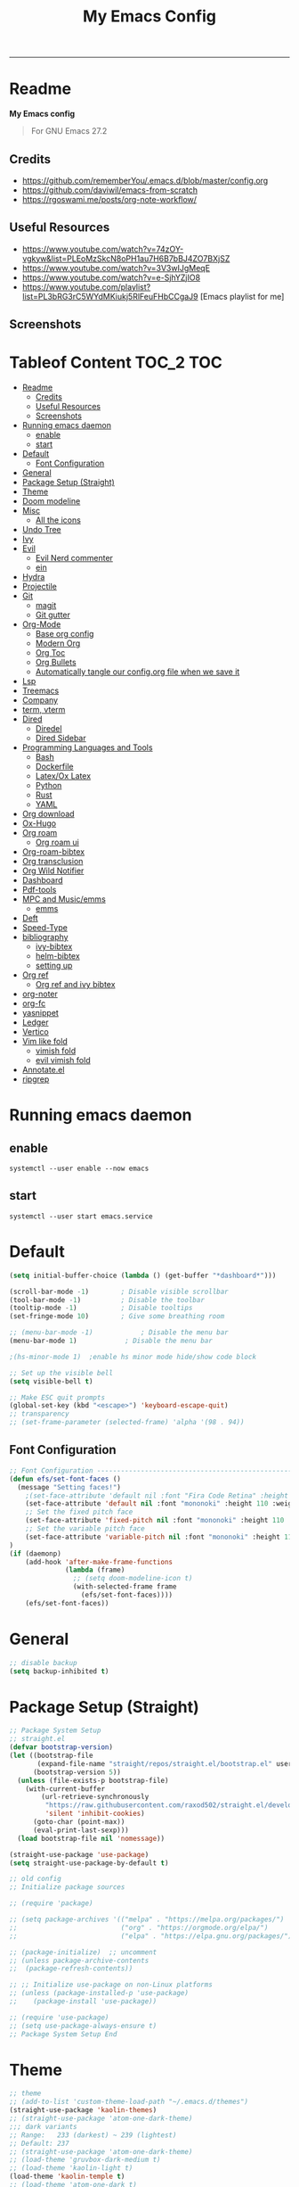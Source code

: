 #+TITLE: My Emacs Config
#+PROPERTY: header-args:emacs-lisp :tangle ./init.el :mkdirp yes
#+STARTUP: latexpreview
#+STARTUP: content
#+OPTIONS: broken-links:t
#+OPTIONS: toc:2   
#+EXPORT_FILE_NAME: ./docs/index.html
-----
* Readme
*My Emacs config*

#+BEGIN_QUOTE
For GNU Emacs 27.2
#+END_QUOTE

** Credits
- https://github.com/rememberYou/.emacs.d/blob/master/config.org
- https://github.com/daviwil/emacs-from-scratch
- https://rgoswami.me/posts/org-note-workflow/

** Useful Resources
- https://www.youtube.com/watch?v=74zOY-vgkyw&list=PLEoMzSkcN8oPH1au7H6B7bBJ4ZO7BXjSZ
- https://www.youtube.com/watch?v=3V3wIJgMeqE
- https://www.youtube.com/watch?v=e-SjhYZjIO8
- https://www.youtube.com/playlist?list=PL3bRG3rC5WYdMKiukj5RlFeuFHbCCgaJ9 [Emacs playlist for me]
** Screenshots
#+attr_html: :width 800 :height 450
[[./emacs_screenshot.png]]

#+attr_html: :width 800 :height 450
[[./emacs_ss_2.png]]
* Tableof Content :TOC_2:TOC:
- [[#readme][Readme]]
  - [[#credits][Credits]]
  - [[#useful-resources][Useful Resources]]
  - [[#screenshots][Screenshots]]
- [[#running-emacs-daemon][Running emacs daemon]]
  - [[#enable][enable]]
  - [[#start][start]]
- [[#default][Default]]
  - [[#font-configuration][Font Configuration]]
- [[#general][General]]
- [[#package-setup-straight][Package Setup (Straight)]]
- [[#theme][Theme]]
- [[#doom-modeline][Doom modeline]]
- [[#misc][Misc]]
  - [[#all-the-icons][All the icons]]
- [[#undo-tree][Undo Tree]]
- [[#ivy][Ivy]]
- [[#evil][Evil]]
  - [[#evil-nerd-commenter][Evil Nerd commenter]]
  - [[#ein][ein]]
- [[#hydra][Hydra]]
- [[#projectile][Projectile]]
- [[#git][Git]]
  - [[#magit][magit]]
  - [[#git-gutter][Git gutter]]
- [[#org-mode][Org-Mode]]
  - [[#base-org-config][Base org config]]
  - [[#modern-org][Modern Org]]
  - [[#org-toc][Org Toc]]
  - [[#org-bullets][Org Bullets]]
  - [[#automatically-tangle-our-configorg-file-when-we-save-it][Automatically tangle our config.org file when we save it]]
- [[#lsp][Lsp]]
- [[#treemacs][Treemacs]]
- [[#company][Company]]
- [[#term-vterm][term, vterm]]
- [[#dired][Dired]]
  - [[#diredel][Diredel]]
  - [[#dired-sidebar][Dired Sidebar]]
- [[#programming-languages-and-tools][Programming Languages and Tools]]
  - [[#bash][Bash]]
  - [[#dockerfile][Dockerfile]]
  - [[#latexox-latex][Latex/Ox Latex]]
  - [[#python][Python]]
  - [[#rust][Rust]]
  - [[#yaml][YAML]]
- [[#org-download][Org download]]
- [[#ox-hugo][Ox-Hugo]]
- [[#org-roam][Org roam]]
  - [[#org-roam-ui][Org roam ui]]
- [[#org-roam-bibtex][Org-roam-bibtex]]
- [[#org-transclusion][Org transclusion]]
- [[#org-wild-notifier][Org Wild Notifier]]
- [[#dashboard][Dashboard]]
- [[#pdf-tools][Pdf-tools]]
- [[#mpc-and-musicemms][MPC and Music/emms]]
  - [[#emms][emms]]
- [[#deft][Deft]]
- [[#speed-type][Speed-Type]]
- [[#bibliography][bibliography]]
  - [[#ivy-bibtex][ivy-bibtex]]
  - [[#helm-bibtex][helm-bibtex]]
  - [[#setting-up][setting up]]
- [[#org-ref][Org ref]]
  - [[#org-ref-and-ivy-bibtex][Org ref and ivy bibtex]]
- [[#org-noter][org-noter]]
- [[#org-fc][org-fc]]
- [[#yasnippet][yasnippet]]
- [[#ledger][Ledger]]
- [[#vertico][Vertico]]
- [[#vim-like-fold][Vim like fold]]
  - [[#vimish-fold][vimish fold]]
  - [[#evil-vimish-fold][evil vimish fold]]
- [[#annotateel][Annotate.el]]
- [[#ripgrep][ripgrep]]

* Running emacs daemon 
** enable 
#+begin_src 
systemctl --user enable --now emacs
#+end_src
** start 
#+begin_src 
systemctl --user start emacs.service
#+end_src
* Default
:PROPERTIES:
:ID:       e2499731-187c-492c-8857-5f304137b6fc
:END:
#+begin_src emacs-lisp
  (setq initial-buffer-choice (lambda () (get-buffer "*dashboard*")))

  (scroll-bar-mode -1)        ; Disable visible scrollbar
  (tool-bar-mode -1)          ; Disable the toolbar
  (tooltip-mode -1)           ; Disable tooltips
  (set-fringe-mode 10)        ; Give some breathing room

  ;; (menu-bar-mode -1)            ; Disable the menu bar
  (menu-bar-mode 1)            ; Disable the menu bar

  ;(hs-minor-mode 1)  ;enable hs minor mode hide/show code block

  ;; Set up the visible bell
  (setq visible-bell t)

  ;; Make ESC quit prompts
  (global-set-key (kbd "<escape>") 'keyboard-escape-quit)
  ;; transparency 
  ;; (set-frame-parameter (selected-frame) 'alpha '(98 . 94))
#+end_src

** Font Configuration
#+begin_src emacs-lisp
;; Font Configuration ----------------------------------------------------------
(defun efs/set-font-faces ()
  (message "Setting faces!")
    ;(set-face-attribute 'default nil :font "Fira Code Retina" :height 110)
    (set-face-attribute 'default nil :font "mononoki" :height 110 :weight 'regular)
    ;; Set the fixed pitch face
    (set-face-attribute 'fixed-pitch nil :font "mononoki" :height 110 :weight 'regular)
    ;; Set the variable pitch face
    (set-face-attribute 'variable-pitch nil :font "mononoki" :height 110 :weight 'regular)
)
(if (daemonp)
    (add-hook 'after-make-frame-functions
              (lambda (frame)
                ;; (setq doom-modeline-icon t)
                (with-selected-frame frame
                  (efs/set-font-faces))))
    (efs/set-font-faces))

#+end_src

#+RESULTS:
| (lambda (frame) (with-selected-frame frame (efs/set-font-faces))) | evil-init-esc | doom-modeline-refresh-font-width-cache | doom-modeline-set-char-widths | x-dnd-init-frame |

* General
:PROPERTIES:
:ID:       2915a669-8e20-4e7a-b9c0-a52ad3c9e250
:END:
#+begin_src emacs-lisp
;; disable backup 
(setq backup-inhibited t)
#+end_src

* Package Setup (Straight)
:PROPERTIES:
:ID:       f9d162e0-3379-48c8-a29f-ac3c534645ec
:END:
#+begin_src emacs-lisp
;; Package System Setup
;; straight.el
(defvar bootstrap-version)
(let ((bootstrap-file
       (expand-file-name "straight/repos/straight.el/bootstrap.el" user-emacs-directory))
      (bootstrap-version 5))
  (unless (file-exists-p bootstrap-file)
    (with-current-buffer
        (url-retrieve-synchronously
         "https://raw.githubusercontent.com/raxod502/straight.el/develop/install.el"
         'silent 'inhibit-cookies)
      (goto-char (point-max))
      (eval-print-last-sexp)))
  (load bootstrap-file nil 'nomessage))

(straight-use-package 'use-package)
(setq straight-use-package-by-default t)

;; old config
;; Initialize package sources

;; (require 'package)

;; (setq package-archives '(("melpa" . "https://melpa.org/packages/")
;;                          ("org" . "https://orgmode.org/elpa/")
;;                          ("elpa" . "https://elpa.gnu.org/packages/")))

;; (package-initialize)  ;; uncomment
;; (unless package-archive-contents
;;  (package-refresh-contents))

;; ;; Initialize use-package on non-Linux platforms
;; (unless (package-installed-p 'use-package)
;;    (package-install 'use-package))

;; (require 'use-package)
;; (setq use-package-always-ensure t)
;; Package System Setup End 

#+end_src
* Theme
:PROPERTIES:
:ID:       ff2fe024-efbc-421f-9e37-5efa177f06ac
:END:
#+begin_src emacs-lisp
  ;; theme
  ;; (add-to-list 'custom-theme-load-path "~/.emacs.d/themes")
  (straight-use-package 'kaolin-themes)
  ;; (straight-use-package 'atom-one-dark-theme)
  ;;; dark variants
  ;; Range:   233 (darkest) ~ 239 (lightest)
  ;; Default: 237
  ;; (straight-use-package 'atom-one-dark-theme)
  ;; (load-theme 'gruvbox-dark-medium t)
  ;; (load-theme 'kaolin-light t)
  (load-theme 'kaolin-temple t)
  ;; (load-theme 'atom-one-dark t)
  ;; (load-theme 'kanagawa t)
#+end_src

#+RESULTS:
: t

* Doom modeline
:PROPERTIES:
:ID:       f81ab079-1b00-4891-944f-1ffb9d559547
:END:
#+begin_src emacs-lisp
  (use-package doom-modeline
    :straight t
    :init (doom-modeline-mode 1)
    :custom (
             (doom-modeline-height 25)
             ))
 (setq doom-modeline-icon t)
#+end_src

#+RESULTS:

* Misc 
:PROPERTIES:
:ID:       cf8cf0f3-ef5d-4780-92fb-7bde1db727c9
:END:
#+begin_src emacs-lisp
  (column-number-mode)
  (global-display-line-numbers-mode t)
  (setq display-line-numbers-type 'relative)
  ;; Disable line numbers for some modes
  (dolist (mode '(org-mode-hook
                  term-mode-hook
                  vterm-mode-hook
                              treemacs-mode-hook
                  shell-mode-hook
                  eshell-mode-hook))
    (add-hook mode (lambda () (display-line-numbers-mode 0))))
  
  (use-package command-log-mode)
  
  (use-package flycheck
    :straight t
    :init (global-flycheck-mode))
  
  (use-package rainbow-delimiters
    :hook (prog-mode . rainbow-delimiters-mode))
  
  (use-package which-key
    :init (which-key-mode)
    :diminish which-key-mode
    :config
    (setq which-key-idle-delay 1))
  
  (use-package counsel
    :straight t
    :bind (("M-x" . counsel-M-x)
           ("C-x b" . counsel-ibuffer)
           ("C-x C-f" . counsel-find-file)
           :map minibuffer-local-map
           ("C-r" . 'counsel-minibuffer-history)))
           ;; :config
           ;; (counsel-mode 1))
  
  
  ;(global-set-key (kbd "C-M-j") 'counsel-switch-buffer)
  
  (use-package helpful
    :custom
    (counsel-describe-function-function #'helpful-callable)
    (counsel-describe-variable-function #'helpful-variable)
    :bind
    ([remap describe-function] . counsel-describe-function)
    ([remap describe-command] . helpful-command)
    ([remap describe-variable] . counsel-describe-variable)
    ([remap describe-key] . helpful-key))
  
  ; stream 3
  (use-package general
    :config
    (general-create-definer rune/leader-keys
      :keymaps '(normal insert visual emacs)
      :prefix "SPC"
      :global-prefix "C-SPC")
  
    (rune/leader-keys
      "t"  '(:ignore t :which-key "toggles")
      "tt" '(counsel-load-theme :which-key "choose theme")))
#+end_src

#+RESULTS:
: t
** All the icons
:PROPERTIES:
:ID:       9741ce19-8760-452e-a626-a344a1d4322f
:END:
- https://github.com/domtronn/all-the-icons.el
#+begin_src emacs-lisp
(use-package all-the-icons)
#+end_src
* Undo Tree
#+begin_src emacs-lisp
; undo and redo
(use-package undo-tree)
(global-undo-tree-mode t)
(setq undo-tree-auto-save-history 'nil)
#+end_src

#+RESULTS:
* Ivy
:PROPERTIES:
:ID:       71673541-eec1-4e8f-8d4d-825f2d323559
:END:
#+begin_src emacs-lisp
(use-package ivy
  :diminish
  :bind (("C-s" . swiper)
         :map ivy-minibuffer-map
         ("TAB" . ivy-alt-done)	
         ("C-l" . ivy-alt-done)
         ("C-n" . ivy-next-line)
         ("C-p" . ivy-previous-line)
         :map ivy-switch-buffer-map
         ("C-k" . ivy-previous-line)
         ("C-l" . ivy-done)
         ("C-d" . ivy-switch-buffer-kill)
         :map ivy-reverse-i-search-map
         ("C-k" . ivy-previous-line)
         ("C-d" . ivy-reverse-i-search-kill))
  :config
  (ivy-mode 1))

(use-package ivy-rich
     :straight t
     :init (ivy-rich-mode 1))
      
      
(use-package ivy-posframe
     :straight t
     :delight
     :config
     (setq ivy-posframe-display-functions-alist '((t . ivy-posframe-display-at-frame-center)))
     (ivy-posframe-mode 1))
#+end_src

#+RESULTS:
: t

* [[https://github.com/emacs-evil/evil][Evil]]
:PROPERTIES:
:ID:       2825ccfa-fb23-4fff-b903-44f0f810d070
:END:
#+begin_src emacs-lisp
  (use-package evil
    :init
    (setq evil-want-integration t)
    (setq evil-want-keybinding nil)
    (setq evil-want-C-u-scroll t)
    (setq evil-want-C-i-jump nil)
    (setq evil-emacs-state-cursor '("#b7c63f" bar))        
    (setq evil-normal-state-cursor '("#3faec6" bar))       
    (setq evil-insert-state-cursor '("#3fabc6" bar))       
    (setq evil-undo-system 'undo-tree)
    :config
    (evil-mode 1)
    (define-key evil-insert-state-map (kbd "C-g") 'evil-normal-state)
    (define-key evil-insert-state-map (kbd "C-h") 'evil-delete-backward-char-and-join)
  
    ; alternative C-x C-s
    (define-key evil-normal-state-map (kbd ",w") 'save-buffer)
    ; alternative C-w c
    (define-key evil-normal-state-map (kbd ",q") 'evil-window-delete) 
  
   ; (evil-normal-state-map C-r)
    ;; Use visual line motions even outside of visual-line-mode buffers
    (evil-global-set-key 'motion "j" 'evil-next-visual-line)
    (evil-global-set-key 'motion "k" 'evil-previous-visual-line)
    (evil-set-initial-state 'messages-buffer-mode 'normal)
    (evil-set-initial-state 'dashboard-mode 'normal))
  
  (use-package evil-collection
    :after evil
    :config
    (evil-collection-init))
  
#+end_src
** Evil Nerd commenter
:PROPERTIES:
:ID:       e96ffd91-5d61-4c8e-ab66-3922cff6e68d
:END:
#+begin_src emacs-lisp
  (use-package evil-nerd-commenter)
      (define-key evil-normal-state-map (kbd ", c SPC") 'evilnc-comment-or-uncomment-lines)
#+end_src   
** ein  
:PROPERTIES:
:ID:       d875c71c-defc-4d24-b0f7-76aa3c500bad
:END:
#+begin_src emacs-lisp
  (use-package ein)
  
  (use-package evil-numbers)
  (define-key evil-normal-state-map (kbd ", a") 'evil-numbers/inc-at-pt)
  (define-key evil-normal-state-map (kbd ", x") 'evil-numbers/dec-at-pt)
  
  ;;(require 'evil-numbers)
  ;;(global-set-key (kbd "c-c +") 'evil-numbers/inc-at-pt)
  ;;(global-set-key (kbd "c-c -") 'evil-numbers/dec-at-pt)
  ;;(global-set-key (kbd "c-c c-+") 'evil-numbers/inc-at-pt-incremental)
  ;;(global-set-key (kbd "c-c c--") 'evil-numbers/dec-at-pt-incremental)
  
#+end_src
* Hydra
:PROPERTIES:
:ID:       f39a44cf-c5aa-4856-823e-31dddc997020
:END:
#+begin_src emacs-lisp
(use-package hydra)

(defhydra hydra-text-scale (:timeout 4)
  "scale text"
  ("j" text-scale-increase "in")
  ("k" text-scale-decrease "out")
  ("f" nil "finished" :exit t))

(rune/leader-keys
  "s" '(hydra-text-scale/body :which-key "scale text"))
#+end_src

#+RESULTS:

* Projectile
:PROPERTIES:
:ID:       a01dafeb-011b-45b6-8b8e-91df3dc0edae
:END:
#+begin_src emacs-lisp
  (use-package projectile
    :diminish projectile-mode
    :config (projectile-mode)
    :custom ((projectile-completion-system 'ivy))
    :bind-keymap
    ("C-c p" . projectile-command-map)
    :init
    ;; NOTE: Set this to the folder where you keep your Git repos!
    (when (file-directory-p "~/Desktop/Workspace")
      (setq projectile-project-search-path '("~/Desktop/Workspace" "~/Desktop/ML")))
    (setq projectile-switch-project-action #'projectile-dired))
  
  (use-package counsel-projectile
    :config (counsel-projectile-mode))
  
#+end_src

* Git  
:PROPERTIES:
:ID:       336e2f07-b992-48cf-a1b3-b4dec9866c85
:END:
** magit
#+begin_src emacs-lisp
  (use-package magit
    :custom
    (magit-display-buffer-function #'magit-display-buffer-same-window-except-diff-v1))
  
  ; (use-package evil-magit
  ;  :after magit)
      
#+end_src
** Git gutter
#+begin_src emacs-lisp
(use-package git-gutter
  :straight t
  :defer 0.3
  :diminish
  :init (global-git-gutter-mode +1))
#+end_src

#+RESULTS:

* Org-Mode
:PROPERTIES:
:ID:       24f08993-1b27-4401-8f00-e8ffda3ef937
:END:
** Base org config
#+begin_src emacs-lisp
  (defun efs/org-font-setup ()
  ;; Replace list hyphen with dot
  (font-lock-add-keywords 'org-mode
                          '(("^ *\\([-]\\) "
                             (0 (prog1 () (compose-region (match-beginning 1) (match-end 1) "•"))))))

  ;; Set faces for heading levels
  (dolist (face '((org-level-1 . 1.2)
                  (org-level-2 . 1.1)
                  (org-level-3 . 1.05)
                  (org-level-4 . 1.0)
                  (org-level-5 . 1.1)
                  (org-level-6 . 1.1)
                  (org-level-7 . 1.1)
                  (org-level-8 . 1.1)))
    (set-face-attribute (car face) nil :font "mononoki" :weight 'regular :height (cdr face)))

  ;; Ensure that anything that should be fixed-pitch in Org files appears that way
  (set-face-attribute 'org-block nil :foreground nil :inherit 'fixed-pitch)
  (set-face-attribute 'org-code nil   :inherit '(shadow fixed-pitch))
  ;(set-face-attribute 'org-table nil   :inherit '(shadow fixed-pitch))
  (set-face-attribute 'org-verbatim nil :inherit '(shadow fixed-pitch))
  (set-face-attribute 'org-special-keyword nil :inherit '(font-lock-comment-face fixed-pitch))
  (set-face-attribute 'org-meta-line nil :inherit '(font-lock-comment-face fixed-pitch))
  (set-face-attribute 'org-checkbox nil :inherit 'fixed-pitch))

  (defun efs/org-mode-setup ()
    (org-indent-mode)
    (variable-pitch-mode 1)
    (visual-line-mode 1))

  (use-package org
    :hook (org-mode . efs/org-mode-setup)
    :config
    (setq org-ellipsis " ⤵")
    (setq org-hide-emphasis-markers t)

    (setq org-agenda-start-with-log-mode t)
    (setq org-log-done 'time)
    (setq org-log-into-drawer t)
    ;; timer notifiication sound
    (setq org-clock-sound "~/.emacs.d/ping.wav")

    (setq org-agenda-files
          '("~/Dropbox/org-notes/Tasks.org"
            "~/Dropbox/org-notes/work/work_task.org"
           ))
    ;; "~/Dropbox/org-notes/Goals.org"
    ;; setting org for latex 
    (setq org-latex-compiler "xelatex")
    (setq org-latex-listings 'minted
        org-latex-packages-alist '(("" "minted"))
        org-latex-pdf-process
        '("pdflatex -shell-escape -interaction nonstopmode -output-directory %o %f"
          "pdflatex -shell-escape -interaction nonstopmode -output-directory %o %f"
          "pdflatex -shell-escape -interaction nonstopmode -output-directory %o %f"))

    ;; (setq org-latex-minted-options '(("bgcolor" "bg")))

    (setq org-format-latex-options
          '(:foreground default
                        :background default
                        :scale 3.0
                        :html-foreground "Black"
                        :html-background "Transparent"
                        :html-scale 3.0
                        :matchers ("begin" "$1" "$$" "\\(" "\\[")))


    (setq org-todo-keywords
          '((sequence "TODO(t)" "NEXT(n)" "|" "DONE(d!)")
            (sequence "BACKLOG(b)" "PLAN(p)" "READY(r)" "ACTIVE(a)" "REVIEW(v)" "WAIT(w@/!)" "HOLD(h)" "|" "COMPLETED(c)" "CANC(k@)")))

    (setq org-tag-alist
          '((:startgroup)
                                          ; Put mutually exclusive tags here
            (:endgroup)
            ("@errand" . ?E)
                 ("@home" . ?H)
                 ("@work" . ?W)
                 ("agenda" . ?a)
                 ("planning" . ?p)
                 ("publish" . ?P)
                 ("batch" . ?b)
                 ("note" . ?n)
                 ("idea" . ?i)))

         (setq org-refile-targets
               '(("Archive.org" :maxlevel . 1)
                 ("Tasks.org" :maxlevel . 1)))

         ;; Save Org buffers after refiling!
         (advice-add 'org-refile :after 'org-save-all-org-buffers)

         ;; Configure custom agenda views
         (setq org-agenda-custom-commands
               '(("d" "Dashboard"
                  ((agenda "" ((org-deadline-warning-days 7)))
                   (todo "NEXT"
                         ((org-agenda-overriding-header "Next Tasks")))
                   (tags-todo "agenda/ACTIVE" ((org-agenda-overriding-header "Active Projects")))))

                 ("n" "Next Tasks"
                  ((todo "NEXT"
                         ((org-agenda-overriding-header "Next Tasks")))))

                 ("W" "Work Tasks" tags-todo "+work-email")

                 ;; Low-effort next actions
                 ("e" tags-todo "+TODO=\"NEXT\"+Effort<15&+Effort>0"
                  ((org-agenda-overriding-header "Low Effort Tasks")
                   (org-agenda-max-todos 20)
                   (org-agenda-files org-agenda-files)))

                 ("w" "Workflow Status"
                  ((todo "WAIT"
                         ((org-agenda-overriding-header "Waiting on External")
                          (org-agenda-files org-agenda-files)))
                   (todo "REVIEW"
                         ((org-agenda-overriding-header "In Review")
                          (org-agenda-files org-agenda-files)))
                   (todo "PLAN"
                         ((org-agenda-overriding-header "In Planning")
                          (org-agenda-todo-list-sublevels nil)
                          (org-agenda-files org-agenda-files)))
                   (todo "BACKLOG"
                         ((org-agenda-overriding-header "Project Backlog")
                          (org-agenda-todo-list-sublevels nil)
                          (org-agenda-files org-agenda-files)))
                   (todo "READY"
                         ((org-agenda-overriding-header "Ready for Work")
                          (org-agenda-files org-agenda-files)))
                   (todo "ACTIVE"
                         ((org-agenda-overriding-header "Active Projects")
                          (org-agenda-files org-agenda-files)))
                   (todo "COMPLETED"
                         ((org-agenda-overriding-header "Completed Projects")
                          (org-agenda-files org-agenda-files)))
                   (todo "CANC"
                         ((org-agenda-overriding-header "Cancelled Projects")
                          (org-agenda-files org-agenda-files)))))))

  (setq org-capture-templates
        `(("t" "Tasks / Projects")
          ("tt" "Task" entry (file+olp "~/Dropbox/org-notes/Tasks.org" "Inbox")
           "* TODO %?\n  %u\n  %a\n" :empty-lines 1)

          ("i" "Ideas")
          ("ii" "Idea" entry (file+olp "~/Dropbox/org-notes/Ideas.org" "Ideas")
           "* TODO %?\n  %u\n  %a\n" :empty-lines 1)

          ("j" "Journal Entries")
          ("jj" "Journal" entry
           (file+olp+datetree "~/Dropbox/org-notes/Journal.org")
           "\n* %<%i:%m %p> - Journal :Journal:\n\n%?\n\n"
           ;; ,(dw/read-file-as-string "~/notes/templates/daily.org")
           :clock-in :clock-resume
           :empty-lines 1)

          ("jm" "Meeting" entry
           (file+olp+datetree " ~/Dropbox/org-notes/Journal.org")
           "* %<%i:%m %p> - %a :meetings:\n\n%?\n\n"
           :clock-in :clock-resume
           :empty-lines 1)

          ("w" "Workflows")
          ("we" "Checking Email" entry (file+olp+datetree "~/Dropbox/org-notes/Journal.org")
           "* Checking Email :email:\n\n%?" :clock-in :clock-resume :empty-lines 1)
          ))

         (define-key global-map (kbd "C-c j")
           (lambda () (interactive) (org-capture nil)))

  (efs/org-font-setup))
#+end_src    
** Modern Org
- https://github.com/minad/org-modern
#+begin_src emacs-lisp
  (straight-use-package 'org-modern)

  (setq
   ;; Edit settings
   org-auto-align-tags nil
   org-tags-column 0
   org-catch-invisible-edits 'show-and-error
   org-special-ctrl-a/e t
   org-insert-heading-respect-content t

   ;; Org styling, hide markup etc.
   org-hide-emphasis-markers t
   org-ellipsis "…"

   ;; Agenda styling
   org-agenda-block-separator ?─
   org-agenda-time-grid
   '((daily today require-timed)
     (800 1000 1200 1400 1600 1800 2000)
     " ┄┄┄┄┄ " "┄┄┄┄┄┄┄┄┄┄┄┄┄┄┄")
   org-agenda-current-time-string
   "⭠ now ─────────────────────────────────────────────────")

  (global-org-modern-mode)
#+end_src

#+RESULTS:
: t
** Org Toc
:PROPERTIES:
:ID:       d57477f8-f796-4e94-9a50-adeb9e4dd563
:END:
~toc-org~ will maintain a table of contents at the first heading that has a :TOC: tag.
#+begin_src emacs-lisp
(use-package toc-org
  :after org
  :hook (org-mode . toc-org-enable))
#+end_src

** Org Bullets
:PROPERTIES:
:ID:       cb4706da-80de-45bb-81d3-cb07b2298746
:END:
#+begin_src emacs-lisp
  (use-package org-bullets
    :after org
    :hook (org-mode . org-bullets-mode)
    :custom
    (org-bullets-bullet-list '("◉" "○" "●" "○" "●" "○" "●")))
  
  (defun efs/org-mode-visual-fill ()
    (setq visual-fill-column-width 100
          visual-fill-column-center-text t)
    (visual-fill-column-mode 1))
  
  (use-package visual-fill-column
    :hook (org-mode . efs/org-mode-visual-fill))
  
  (org-babel-do-load-languages
   'org-babel-load-languages
   '((emacs-lisp . t)
     (python . t)))
  
  (setq org-confirm-babel-evaluate nil)
  
  ;; this is needed as of org 9.2
  (require 'org-tempo)
  
  (add-to-list 'org-structure-template-alist '("sh" . "src shell"))
  (add-to-list 'org-structure-template-alist '("el" . "src emacs-lisp"))
  (add-to-list 'org-structure-template-alist '("py" . "src python"))
  (add-to-list 'org-structure-template-alist '("py1" . "src python :results output"))
#+end_src

** Automatically tangle our config.org file when we save it
:PROPERTIES:
:ID:       b884a4cb-5526-49ff-b373-4439bee75f13
:END:

#+begin_src emacs-lisp

;; Automatically tangle our Emacs.org config file when we save it
(defun efs/org-babel-tangle-config ()
  (when (string-equal (buffer-file-name)
                      (expand-file-name "~/.emacs.d/config.org"))
    ;; Dynamic scoping to the rescue
    (let ((org-confirm-babel-evaluate nil))
      (org-babel-tangle))))

(add-hook 'org-mode-hook (lambda () (add-hook 'after-save-hook #'efs/org-babel-tangle-config)))

#+end_src

* Lsp
:PROPERTIES:
:ID:       f62daf5d-c380-4923-8e22-9447fd1c0f4a
:END:
#+begin_src emacs-lisp
  (defun efs/lsp-mode-setup ()
    (setq lsp-headerline-breadcrumb-segments '(path-up-to-project file symbols))
    (lsp-headerline-breadcrumb-mode))
  
  (use-package lsp-mode
    :commands (lsp lsp-deferred)
    :hook (lsp-mode . efs/lsp-mode-setup)
    :init
    (setq lsp-keymap-prefix "C-c l")  ;; or 'c-l', 's-l'
    :config
    (lsp-enable-which-key-integration t)
    :custom
    (lsp-headerline-breadcrumb-enable nil)
    (lsp-enable-indentation nil)
    (lsp-enable-on-type-formatting nil)
    (lsp-modeline-code-actions-enable nil)
    (lsp-modeline-diagnostics-enable nil)
    (lsp-clients-clangd-args '("--header-insertion=never")))
  
  (use-package lsp-ui
    :hook (lsp-mode . lsp-ui-mode)
    :custom
    (lsp-ui-doc-enable nil)
    (lsp-ui-doc-position 'bottom)
    (lsp-ui-doc-max-height '10)
    (lsp-ui-doc-max-width '140)
    )

 (use-package lsp-ivy)
#+end_src

* Treemacs
:PROPERTIES:
:ID:       b251d95e-0dba-4f59-8174-5a95b9730693
:END:
#+begin_src emacs-lisp
   (use-package treemacs
     :straight t
     :defer t
     :init
     (with-eval-after-load 'winum
       (define-key winum-keymap (kbd "M-0") #'treemacs-select-window))
     :config
     (progn
       (treemacs-filewatch-mode t)
       (treemacs-fringe-indicator-mode 'always)
       (pcase (cons (not (null (executable-find "git")))
                    (not (null treemacs-python-executable)))
         (`(t . t)
          (treemacs-git-mode 'deferred))
         (`(t . _)
          (treemacs-git-mode 'simple))))
     :bind
     (:map global-map
           ("M-0" . treemacs-display-current-project-exclusively)
           ("C-x t 1"   . treemacs-delete-other-windows)
           ("C-x t t"   . treemacs)
           ("C-x t B"   . treemacs-bookmark)
           ("C-x t C-t" . treemacs-find-file)
           ("C-x t M-t" . treemacs-find-tag)))
  
   (use-package lsp-treemacs
     :after lsp)
  
   (use-package treemacs-evil
     :after treemacs evil
     :straight t)
  
   (use-package treemacs-magit
     :after treemacs magit
     :straight t)
  
   (use-package treemacs-persp ;;treemacs-perspective if you use perspective.el vs. persp-mode
     :after treemacs persp-mode ;;or perspective vs. persp-mode
     :straight t
     :config (treemacs-set-scope-type 'perspectives))
#+end_src

* Company
:PROPERTIES:
:ID:       7cb75754-a89d-4513-8fac-4d0ef48a8520
:END:

#+begin_src emacs-lisp

 ;; (smartparens-global-mode t)

 (use-package company
   :after (:any lsp-mode org-mode org-roam-mode)
   :hook
   ((lsp-mode . company-mode)
    (org-mode . company-mode)
    (org-roam-mode . company-mode))
   :bind (:map company-active-map
               ("<tab>" . company-complete-selection))
   (:map lsp-mode-map
         ("<tab>" . company-indent-or-complete-common))
   :custom
   (company-minimum-prefix-length 2)
   (company-idle-delay 0.25)
   (add-to-list 'company-backends 'company-capf)
   (setq completion-ignore-case t))

 ;; (setq completion-ignore-case t)

 (use-package company-box
   :hook (company-mode . company-box-mode))

#+end_src
* term, vterm  
:PROPERTIES:
:ID:       fe780876-029d-43be-ae00-137dec41f739
:END:

#+begin_src emacs-lisp
  (use-package term
    :config
    (setq explicit-shell-file-name "zsh") ;; change this to zsh, etc
    ;;(setq explicit-zsh-args '())         ;; use 'explicit-<shell>-args for shell-specific args
  
    ;; match the default bash shell prompt.  update this if you have a custom prompt
    (setq term-prompt-regexp "^[^#$%>\n]*[#$%>] *"))
  
  (use-package eterm-256color
    :hook (term-mode . eterm-256color-mode))
  
  (use-package vterm
    :ensure t
    :commands vterm
    :config
    (setq term-prompt-regexp "^[^#$%>\n]*[#$%>] *")  ;; set this to match your custom shell prompt
    (setq vterm-shell "zsh")                       ;; set this to customize the shell to launch
    (setq vterm-max-scrollback 10000))
  
#+end_src

#+RESULTS:

* Dired
:PROPERTIES:
:ID:       3ddf9839-e97c-40de-bfce-27c74af2d531
:END:
#+begin_src emacs-lisp
 (use-package dired
   :straight nil
   :commands (dired dired-jump diredfl-mode)
   :bind (("C-x C-j" . dired-jump))
   :custom ((dired-listing-switches "-agho --group-directories-first"))
   :config
   (evil-collection-define-key 'normal 'dired-mode-map
     "h" 'dired-single-up-directory
     "l" 'dired-single-buffer))
 
 (use-package dired-single)
 
 (use-package all-the-icons-dired
        :hook (dired-mode . all-the-icons-dired-mode))
 
 (use-package dired-hide-dotfiles
        :hook (dired-mode . dired-hide-dotfiles-mode)
        :config
        (evil-collection-define-key 'normal 'dired-mode-map
          "H" 'dired-hide-dotfiles-mode))
  
#+end_src    

** Diredel
- https://github.com/purcell/diredfl
  #+begin_src emacs-lisp
(straight-use-package 'diredfl)
    #+end_src

** Dired Sidebar
:PROPERTIES:
:ID:       9ba87b46-dca5-408a-aada-44259e95c1fd
:END:
#+begin_src emacs-lisp
  (use-package dired-sidebar
    :straight t
    :commands (dired-sidebar-toggle-sidebar))   
#+end_src       
* Programming Languages and Tools
** Bash
:PROPERTIES:
:ID:       5d4d442a-fb69-499a-860f-2e6f19af501f
:END:
#+begin_src emacs-lisp
  (use-package lsp-mode
    :commands lsp
    :hook
    (sh-mode . lsp))
#+end_src

** Dockerfile
:PROPERTIES:
:ID:       d1eeeac6-cd2b-4123-bc68-a15a100948b7
:END:
#+begin_src emacs-lisp
  (use-package dockerfile-mode :delight "δ" :mode "Dockerfile\\'")
#+end_src
** Latex/Ox Latex
:PROPERTIES:
:ID:       33e56579-cfa4-4c84-9fcc-157098a9550d
:END:
#+begin_src emacs-lisp
  (with-eval-after-load 'ox-latex
    (add-to-list 'org-latex-classes
                 '("org-plain-latex"
                   "\\documentclass{article}
             [NO-DEFAULT-PACKAGES]
             [PACKAGES]
             [EXTRA]"
                   ("\\section{%s}" . "\\section*{%s}")
                   ("\\subsection{%s}" . "\\subsection*{%s}")
                   ("\\subsubsection{%s}" . "\\subsubsection*{%s}")
                   ("\\paragraph{%s}" . "\\paragraph*{%s}")
                   ("\\subparagraph{%s}" . "\\subparagraph*{%s}"))))
  (put 'upcase-region 'disabled nil)
#+end_src
** Python      
:PROPERTIES:
:ID:       619497b5-82ba-46e1-b32f-9bad05a8d06c
:END:
#+begin_src emacs-lisp
  ;; (use-package lsp-python-ms
  ;;   :straight t
  ;;   :init (setq lsp-python-ms-auto-install-server t)
  ;;   :hook (python-mode . (lambda ()
  ;;                          (require 'lsp-python-ms)
  ;;                          (lsp-deferred))))  ; or lsp-deferred


  (use-package python-mode
    :straight nil 
    :hook
    ((python-mode . lsp-deferred)
     (python-mode . outline-minor-mode))
    :custom
    ;; NOTE: Set these if Python 3 is called "python3" on your system!
    (python-shell-interpreter "python"))
  ;;   ;; (dap-python-executable "python3")
  ;;   ;; (dap-python-debugger 'debugpy)
  ;;   ;; :config
  ;;   ;; (require 'dap-python))

  (use-package pyvenv
    :config
    (setenv "WORKON_HOME" "~/.pyenv/versions") 
    ;; (setenv "WORKON_HOME" "~/anaconda3/envs")
    (pyvenv-mode 1)
    (pyvenv-tracking-mode 1))

  (require 'org-id)
  (setq org-id-link-to-org-use-id t)

#+end_src    

#+RESULTS:
: t

** Rust    
:PROPERTIES:
:ID:       5bef5bd6-a5bc-4306-a669-55aaa417bb7b
:END:
#+begin_src emacs-lisp
  (use-package rustic
    :mode ("\\.rs\\'" . rustic-mode)
    :config
    (setq rustic-lsp-client 'lsp-mode
          rustic-lsp-server 'rust-analyzer
          rustic-analyzer-command '("~/.local/bin/rust-analyzer")))
#+end_src    
** YAML
:PROPERTIES:
:ID:       d11b4716-c065-4337-adb3-7fc0c47bca07
:END:
#+begin_src emacs-lisp
  (use-package yaml-mode
    :delight "ψ"
    :hook (yaml-mode . lsp-deferred)
    :mode ("\\.\\(yaml\\|yml\\)\\'"))
#+end_src

* Org download
:PROPERTIES:
:ID:       64ddaafe-2bfd-4252-8f39-54a1b10fcade
:END:
#+begin_src emacs-lisp
  
  (use-package org-download
    :after org
    :bind
    (:map org-mode-map
          (("s-Y" . org-download-screenshot)
           ("s-y" . org-download-yank))))
#+end_src
* Ox-Hugo
:PROPERTIES:
:ID:       c2210211-7c1c-47a5-8665-a15f131b0c44
:END:
#+begin_src emacs-lisp
  (use-package ox-hugo
    :straight t
    :after ox)
#+end_src
* [[https://github.com/org-roam/org-roam][Org roam]]
:PROPERTIES:
:ID:       f65f214d-1bb3-4b28-9d74-6304f89ddadc
:END:

#+begin_src emacs-lisp
  (use-package org-roam
    :straight t
    :custom
    (org-roam-directory (file-truename "~/Dropbox/org-notes/"))
    (org-roam-dailies-directory "journals/")
    (org-roam-file-extensions '("org"))
    :bind (:map global-map
                (("C-c n l" . org-roam-buffer-toggle)
                 ("C-c n f" . org-roam-node-find)
                 ("C-c n g" . org-roam-graph))
                :map org-mode-map
                (("C-c n i" . org-roam-node-insert))
                (("C-c n I" . org-roam-insert-immediate)))
    :config
    (org-roam-setup) 
    (setq org-roam-auto-replace-fuzzy-links nil)
    (setq org-roam-completion-everywhere t)
    (setq org-roam-prefer-id-links t)
    (setq org-roam-graph-exclude-matcher '("pages" "journals"))
    (setq org-roam-capture-templates
          '(("d" "default" plain (file "~/Dropbox/org-notes/templates/plainTemplate.org")
             :if-new (file+head "%<%Y%m%d%H%M%S>-${slug}.org" "#+title: ${title} \n#+date: %(format-time-string \"%Y-%m-%d %H:%M\") \n")
             :unnarrowed t)
            ("b" "book" plain (file "~/Dropbox/org-notes/templates/plainTemplate.org")
             :if-new (file+head "book/%<%Y%m%d%H%M%S>-${slug}.org" "#+title: ${title} \n#+date: %(format-time-string \"%Y-%m-%d %H:%M\") \n")
             :unnarrowed t)
            ("p" "project journal" plain (file "~/Dropbox/org-notes/templates/plainTemplate.org")
             :if-new (file+head "p_journals/%<%Y%m%d%H%M%S>-${slug}.org" "#+title: ${title} \n#+date: %(format-time-string \"%Y-%m-%d %H:%M\") \n")
             :unnarrowed t)
            ("w" "work" plain (file "~/Dropbox/org-notes/templates/workTemplate.org")
             :if-new (file+head "work/%<%Y%m%d%H%M%S>-${slug}.org" "#+title: ${title} \n#+date: %(format-time-string \"%Y-%m-%d %H:%M\") \n")
             :unnarrowed t)))

    ;; Org-roam interface
    ;; the directory of the node
    (cl-defmethod org-roam-node-directories ((node org-roam-node))
      (if-let ((dirs (file-name-directory (file-relative-name (org-roam-node-file node) org-roam-directory))))
          (format "(%s)" (car (f-split dirs)))
        ""))

    ;; backlinks count
    (cl-defmethod org-roam-node-backlinkscount ((node org-roam-node))
      (let* ((count (caar (org-roam-db-query
                           [:select (funcall count source)
                                    :from links
                                    :where (= dest $s1)
                                    :and (= type "id")]
                           (org-roam-node-id node)))))
        (format "[%d]" count)))
    ;; 1 title tags 
    (setq org-roam-node-display-template "${backlinkscount:4} ${directories:15} ${title:80} ${tags:60}")
    )

  (setq org-roam-v2-ack t)

  ;; for org-roam-buffer-toggle
  (add-to-list 'display-buffer-alist
               '(("\\*org-roam\\*"
                  (display-buffer-in-direction)
                  (direction . right)
                  (window-width . 0.23)
                  (window-height . fit-window-to-buffer))))
#+end_src

#+RESULTS:
| (\*org-roam\* (display-buffer-in-direction) (direction . right) (window-width . 0.23) (window-height . fit-window-to-buffer)) |

** Org roam ui
:PROPERTIES:
:ID:       10440275-1f2d-4169-8f4f-325cc9244d8e
:END:
#+begin_src emacs-lisp
  (use-package org-roam-ui
    :straight
    (:host github :repo "org-roam/org-roam-ui" :branch "main" :files ("*.el" "out"))
    :after org-roam
    :hook (org-roam . org-roam-ui-mode))
#+end_src

*** simple httpd
:PROPERTIES:
:ID:       741484fc-8db1-405e-a7a1-4ef75df32818
:END:
#+begin_src emacs-lisp
  ;; org  roam ui
  (straight-use-package 'simple-httpd)
#+end_src
* Org-roam-bibtex
:PROPERTIES:
:ID:       a0b93825-0d6b-457a-a30c-b83eab1ab2c2
:END:
#+begin_src emacs-lisp
  (use-package org-roam-bibtex
    :straight t
    :after (org-roam)
    :hook (org-roam-mode . org-roam-bibtex-mode)
    :config
    (require 'org-ref))
#+end_src

#+RESULTS:
| org-roam-bibtex-mode | company-mode |

* Org transclusion
:PROPERTIES:
:ID:       1739d607-0384-48fc-a075-6889b18e7d3c
:END:
#+begin_src emacs-lisp
  (use-package org-transclusion
    :straight '(org-transclusion :host github
                                 :repo "nobiot/org-transclusion"
                                 :branch "main"
                                 :files ("*.el"))
    :after org
    :bind (:map global-map
                (("<f12>" . #'org-transclusion-add)
                 ("C-c n t" . #'org-transclusion-mode)
                 )))
#+end_src

* Org Wild Notifier 
:PROPERTIES:
:ID:       53f7336a-ab19-414f-a568-51acc31be8b0
:END:
- https://github.com/akhramov/org-wild-notifier.el
#+begin_src emacs-lisp
  (use-package org-wild-notifier
    :ensure t
    :init (org-wild-notifier-mode 1)
    :custom
    (alert-default-style 'libnotify)
    (org-wild-notifier-alert time '(1 5 30))
    (org-wild-notifier-keyword-whitelist '("TODO" "NEXT"))
    (org-wild-notifier-alert-times-property "WILD_NOTIFY")
    (org-wild-notifier-notification-title "Org Alert!"))

  (setq alert-fade-time 30)
#+end_src

#+RESULTS:
: 30

* Dashboard
:PROPERTIES:
:ID:       2626a10c-6f3e-4fb5-a192-248866bb6c2c
:END:
#+begin_src emacs-lisp
  (use-package dashboard
    :straight t
    :config
    (setq dashboard-banner-logo-title "  felladog")
    (setq dashboard-startup-banner "~/.emacs.d/pc.png")
    (setq dashboard-center-content t)
    (setq dashboard-set-heading-icons t)
    (setq dashboard-set-file-icons t)
    (setq dashboard-projects-backend 'projectile) 
    (setq dashboard-items '((recents  . 5)
                            (projects . 3)
                            (bookmarks . 5)
                            (agenda . 5)))
    (setq dashboard-footer-messages '("Happy learning!"))

    (dashboard-setup-startup-hook))
#+end_src
* Pdf-tools
:PROPERTIES:
:ID:       1a31129d-6ac0-4fcf-85bc-a8bcb9cfd003
:END:
#+begin_src emacs-lisp
  (use-package pdf-tools
    :pin manual ;; manually update
    :straight t
    :config
    ;; initialise
    ;; (pdf-tools-install)
    ;; open pdfs scaled to fit page
    (setq-default pdf-view-display-size 'fit-page)
    ;; automatically annotate highlights
    (setq pdf-annot-activate-created-annotations t)
    ;; use normal isearch
    (define-key pdf-view-mode-map (kbd "C-s") 'isearch-forward))
#+end_src

#+RESULTS:
: t

* MPC and Music/emms
:PROPERTIES:
:ID:       2f516bfa-363b-4ab0-988c-ae2d05e780bb
:END:
#+begin_src emacs-lisp
  (setq
   mpc-browser-tags '(Filename)
   mpc-host "0.0.0.0:6900"
   mpc-songs-format "%-20{Artist} %26{Title} %40{Album} %4{Time}")

  (global-set-key (kbd "C-c C-p") 'mpc-play-at-point)
  ;; song_columns_list_format = "(2)[magenta]{} (23)[red]{a} (26)[yellow]{t|f} (40)[green]{b} (4)[blue]{l}"
#+end_src
** emms

- https://github.com/daedreth/UncleDavesEmacs#emms-with-mpd

#+begin_src emacs-lisp
  (use-package emms
    :straight t
    :ensure t
    :config
    (require 'emms-setup)
    (require 'emms-player-mpd)
    (emms-all) ; don't change this to values you see on stackoverflow questions if you expect emms to work
    (setq emms-seek-seconds 5)
    (setq emms-player-list '(emms-player-mpd))
    (setq emms-info-functions '(emms-info-mpd))
    (setq emms-player-mpd-server-name "0.0.0.0")
    (setq emms-player-mpd-server-port "6900")
    :bind
    ("<f5>" . emms-previous)
    ("<f7>" . emms-next)
    ("<f6>" . emms-pause)
    )
  (setq emms-player-mpd-music-directory "~/Music/")
#+end_src

#+RESULTS:
: ~/Music/

* [[https://github.com/jrblevin/deft][Deft]]
:PROPERTIES:
:ID:       eab8071e-7609-47d7-aebc-56a3a74153b7
:END:
#+begin_src emacs-lisp
  (use-package deft
    :config
    (setq deft-directory "~/Dropbox/org-notes/" 
          deft-extensions '("org")
          deft-recursive t
          deft-strip-summary-regexp ":PROPERTIES:\n\\(.+\n\\)+:END:\n"
          deft-use-filename-as-title t)
    :bind
    ("C-c n d" . deft))
#+end_src
* [[https://github.com/parkouss/speed-type/][Speed-Type]]
:PROPERTIES:
:ID:       0a8c764e-696a-4c0f-b110-4e8546f6ef12
:END:
#+begin_src emacs-lisp
  (straight-use-package 'speed-type)
#+end_src

Executing M-x speed-type-text will start the typing exercise.

* bibliography
** ivy-bibtex
:PROPERTIES:
:ID:       8fe71e76-0567-4411-9474-e8bfcea3864f
:END:
#+begin_src emacs-lisp
  (straight-use-package 'ivy-bibtex)
#+end_src

#+RESULTS:
: t

** helm-bibtex
:PROPERTIES:
:ID:       bb1011a3-834e-4b08-8130-d7641d217615
:END:
#+begin_src emacs-lisp
  (straight-use-package 'helm-bibtex)
#+end_src
** setting up
:PROPERTIES:
:ID:       e243fd80-56dd-40dd-ba0f-2da3903c5579
:END:
#+begin_src emacs-lisp
  (setq
   bibtex-completion-notes-path "~/Dropbox/org-notes/paper_notes/"
   bibtex-completion-bibliography "~/Dropbox/org-notes/bib/zotBiB.bib"
   bibtex-completion-pdf-field "file"
   bibtex-completion-notes-template-multiple-files(concat
                                                   "#+TITLE: ${title}\n"
                                                   "#+ROAM_KEY: cite:${=key=}\n"
                                                   "* TODO Notes\n"
                                                   ":PROPERTIES:\n"
                                                   ":Custom_ID: ${=key=}\n"
                                                   ":NOTER_DOCUMENT: %(orb-process-file-field \"${=key=}\")\n"
                                                   ":AUTHOR: ${author-abbrev}\n"
                                                   ":JOURNAL: ${journaltitle}\n"
                                                   ":DATE: ${date}\n"
                                                   ":YEAR: ${year}\n"
                                                   ":DOI: ${doi}\n"
                                                   ":URL: ${url}\n"
                                                   ":END:\n\n"
                                                   )
   )
#+end_src

#+RESULTS:

* Org ref
:PROPERTIES:
:ID:       3f04ebcf-bbad-4ce4-85ae-83b6061a335e
:END:
#+begin_src emacs-lisp
  (straight-use-package 'org-ref)
#+end_src

#+RESULTS:
: t

** Org ref and ivy bibtex
:PROPERTIES:
:ID:       1fb20d4e-be37-43b4-ae9b-e0c1251e65e3
:END:
#+begin_src emacs-lisp
  (require 'org-ref-ivy)

  (setq org-ref-insert-link-function 'org-ref-insert-link-hydra/body
        org-ref-insert-cite-function 'org-ref-cite-insert-ivy
        org-ref-insert-label-function 'org-ref-insert-label-link
        org-ref-insert-ref-function 'org-ref-insert-ref-link
        org-ref-cite-onclick-function (lambda (_) (org-ref-citation-hydra/body)))
#+end_src

#+RESULTS:
| lambda | (_) | (org-ref-citation-hydra/body) |
* org-noter
:PROPERTIES:
:ID:       f9aebc7e-8144-45aa-95a2-6cd5a1a83b76
:END:
#+begin_src emacs-lisp
  (use-package org-noter
    :straight t
    :after (:any org pdf-view)
    :config
    (setq
     ;; The WM can handle splits
     org-noter-notes-window-location 'other-frame
     ;; Please stop opening frames
     org-noter-always-create-frame nil
     ;; I want to see the whole file
     org-noter-hide-other nil
     ;; Everything is relative to the main notes file
     org-noter-notes-search-path (list "/home/Dropbox/org-notes/paper_notes/" )
     )
    )

#+end_src

#+RESULTS:
: t

* org-fc
:PROPERTIES:
:ID:       b1461f95-c813-4a09-9805-db86e986450a
:END:
#+begin_src emacs-lisp
  (straight-use-package
   '(org-fc
     :type git :repo "https://git.sr.ht/~l3kn/org-fc"
     :files (:defaults "awk" "demo.org")
     :after org
     :custom (org-fc-directories '("~/Dropbox/org-notes/orgfc/"))
     :config
     (require 'org-fc-hydra)))
#+end_src

#+RESULTS:
: t

* yasnippet
:PROPERTIES:
:ID:       ca0ab8b9-d2e1-4bd7-a124-26924c9ea5db
:END:
#+begin_src emacs-lisp
  (straight-use-package 'yasnippet)
  (setq yas-snippet-dirs
        '("~/.emacs.d/snippets"                 ;; personal snippets
          ))
  (yas-global-mode 1)
  ;; tetsst
#+end_src

* Ledger
:PROPERTIES:
:ID:       aa4259e3-a9aa-449e-8ace-18a44af2258c
:END:

- https://github.com/ledger/ledger-mode

#+begin_src emacs-lisp
  (use-package ledger-mode
    :straight t
    :ensure t
    :init
    (setq ledger-clear-whole-transactions 1)
    :config
    (add-to-list 'evil-emacs-state-modes 'ledger-report-mode)
    :mode "\\.dat\\'")
#+end_src

* Vertico
:PROPERTIES:
:ID:       c24d592a-3ab6-485b-b903-34916d455c87
:END:
- https://github.com/minad/vertico
- https://www.youtube.com/watch?v=J0OaRy85MOo
:PROPERTIES:
:ID:       0272e9ed-9736-4317-98e3-9353cde73c4d
:END:

#+begin_src emacs-lisp

  ;; ;; Enable vertico
  ;; (use-package vertico
  ;;   :straight t
  ;;   :ensure t
  ;;   :init
  ;;   (vertico-mode)
  ;; 
  ;;   ;; Different scroll margin
  ;;   ;; (setq vertico-scroll-margin 0)
  ;; 
  ;;   ;; Show more candidates
  ;;   ;; (setq vertico-count 20)
  ;; 
  ;;   ;; Grow and shrink the Vertico minibuffer
  ;;   ;; (setq vertico-resize t)
  ;; 
  ;;   ;; Optionally enable cycling for `vertico-next' and `vertico-previous'.
  ;;   (setq vertico-cycle t)
  ;;   )
  ;; 
  ;; ;; Optionally use the `orderless' completion style. See
  ;; ;; `+orderless-dispatch' in the Consult wiki for an advanced Orderless style
  ;; ;; dispatcher. Additionally enable `partial-completion' for file path
  ;; ;; expansion. `partial-completion' is important for wildcard support.
  ;; ;; Multiple files can be opened at once with `find-file' if you enter a
  ;; ;; wildcard. You may also give the `initials' completion style a try.
  ;; (use-package orderless
  ;;   :straight t
  ;;   :ensure t
  ;;   :init
  ;;   ;; Configure a custom style dispatcher (see the Consult wiki)
  ;;   ;; (setq orderless-style-dispatchers '(+orderless-dispatch)
  ;;   ;;       orderless-component-separator #'orderless-escapable-split-on-space)
  ;;   (setq completion-styles '(orderless)
  ;;         completion-category-defaults nil
  ;;         completion-category-overrides '((file (styles partial-completion)))))
  ;; 
  ;; ;; Persist history over Emacs restarts. Vertico sorts by history position.
  ;; (use-package savehist
  ;;   :straight t
  ;;   :ensure t
  ;;   :init
  ;;   (savehist-mode))
#+end_src

#+RESULTS:

* Vim like fold 
** vimish fold
:PROPERTIES:
:ID:       d8efb4cd-fa48-4899-b952-54f759a392cd
:END:
https://github.com/matsievskiysv/vimish-fold
:PROPERTIES:
:ID:       0f9ff3f3-d6e2-416b-b86e-9384ba43d0ba
:END:
#+begin_src emacs-lisp
  ;; (use-package vimish-fold 
  ;;    :straight t
  ;;    :after (evil))
#+end_src

#+RESULTS:

** evil vimish fold
:PROPERTIES:
:ID:       23820a52-23e1-4361-b051-efbcf7aae1b2
:END:
https://github.com/alexmurray/evil-vimish-fold

#+begin_src emacs-lisp
  ;; (use-package evil-vimish-fold 
  ;;    :straight t
  ;;    :after vimish-fold
  ;;    :init
  ;;    ;; (setq evil-vimish-fold-mode-lighter "⮒")
  ;;    (setq evil-vimish-fold-target-modes '(prog-mode conf-mode text-mode))
  ;;    :config
  ;;    (global-evil-vimish-fold-mode))
#+end_src

#+RESULTS:
: t

* Annotate.el
- https://github.com/bastibe/annotate.el
#+begin_src emacs-lisp
  (straight-use-package 'annotate\.el)
#+end_src


* ripgrep
- https://github.com/nlamirault/ripgrep.el
#+begin_src emacs-lisp
  (straight-use-package 'ripgrep)
#+end_src 

